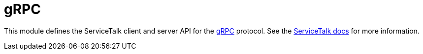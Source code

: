 = gRPC

This module defines the ServiceTalk client and server API for the link:https://github.com/grpc/grpc/blob/main/doc/PROTOCOL-HTTP2.md[gRPC]
protocol.
See the link:https://docs.servicetalk.io/[ServiceTalk docs] for more information.
